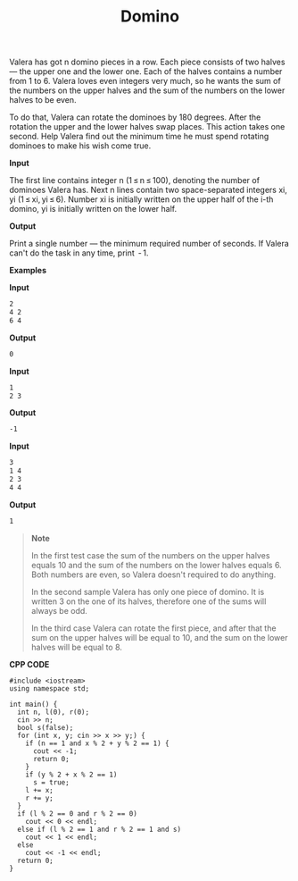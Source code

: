 #+title: Domino

Valera has got n domino pieces in a row. Each piece consists of two halves — the upper one and the lower one. Each of the halves contains a number from 1 to 6. Valera loves even integers very much, so he wants the sum of the numbers on the upper halves and the sum of the numbers on the lower halves to be even.

To do that, Valera can rotate the dominoes by 180 degrees. After the rotation the upper and the lower halves swap places. This action takes one second. Help Valera find out the minimum time he must spend rotating dominoes to make his wish come true.

*Input*

The first line contains integer n (1 ≤ n ≤ 100), denoting the number of dominoes Valera has. Next n lines contain two space-separated integers xi, yi (1 ≤ xi, yi ≤ 6). Number xi is initially written on the upper half of the i-th domino, yi is initially written on the lower half.

*Output*

Print a single number — the minimum required number of seconds. If Valera can't do the task in any time, print  - 1.

*Examples*

*Input*

#+begin_src txt
2
4 2
6 4
#+end_src

*Output*

#+begin_src txt
0
#+end_src

*Input*

#+begin_src txt
1
2 3
#+end_src

*Output*

#+begin_src txt
-1
#+end_src

*Input*

#+begin_src txt
3
1 4
2 3
4 4
#+end_src

*Output*

#+begin_src txt
1
#+end_src

#+begin_quote
*Note*

In the first test case the sum of the numbers on the upper halves equals 10 and the sum of the numbers on the lower halves equals 6. Both numbers are even, so Valera doesn't required to do anything.

In the second sample Valera has only one piece of domino. It is written 3 on the one of its halves, therefore one of the sums will always be odd.

In the third case Valera can rotate the first piece, and after that the sum on the upper halves will be equal to 10, and the sum on the lower halves will be equal to 8.
#+end_quote


*CPP CODE*

#+BEGIN_SRC C++
#include <iostream>
using namespace std;

int main() {
  int n, l(0), r(0);
  cin >> n;
  bool s(false);
  for (int x, y; cin >> x >> y;) {
    if (n == 1 and x % 2 + y % 2 == 1) {
      cout << -1;
      return 0;
    }
    if (y % 2 + x % 2 == 1)
      s = true;
    l += x;
    r += y;
  }
  if (l % 2 == 0 and r % 2 == 0)
    cout << 0 << endl;
  else if (l % 2 == 1 and r % 2 == 1 and s)
    cout << 1 << endl;
  else
    cout << -1 << endl;
  return 0;
}
#+END_SRC
